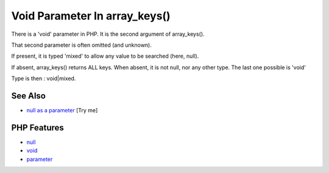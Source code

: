 .. _void-parameter-in-array_keys():

Void Parameter In array_keys()
------------------------------

.. meta::
	:description:
		Void Parameter In array_keys(): There is a 'void' parameter in PHP.
	:twitter:card: summary_large_image
	:twitter:site: @exakat
	:twitter:title: Void Parameter In array_keys()
	:twitter:description: Void Parameter In array_keys(): There is a 'void' parameter in PHP
	:twitter:creator: @exakat
	:twitter:image:src: https://php-tips.readthedocs.io/en/latest/_images/void_parameter.png
	:og:image: https://php-tips.readthedocs.io/en/latest/_images/void_parameter.png
	:og:title: Void Parameter In array_keys()
	:og:type: article
	:og:description: There is a 'void' parameter in PHP
	:og:url: https://php-tips.readthedocs.io/en/latest/tips/void_parameter.html
	:og:locale: en

.. raw:: html

	<script type="application/ld+json">{"@context":"https:\/\/schema.org","@graph":[{"@type":"WebPage","@id":"https:\/\/php-tips.readthedocs.io\/en\/latest\/tips\/void_parameter.html","url":"https:\/\/php-tips.readthedocs.io\/en\/latest\/tips\/void_parameter.html","name":"Void Parameter In array_keys()","isPartOf":{"@id":"https:\/\/www.exakat.io\/"},"datePublished":"Sun, 03 Aug 2025 06:20:38 +0000","dateModified":"Sun, 03 Aug 2025 06:20:38 +0000","description":"There is a 'void' parameter in PHP","inLanguage":"en-US","potentialAction":[{"@type":"ReadAction","target":["https:\/\/php-tips.readthedocs.io\/en\/latest\/tips\/void_parameter.html"]}]},{"@type":"WebSite","@id":"https:\/\/www.exakat.io\/","url":"https:\/\/www.exakat.io\/","name":"Exakat","description":"Smart PHP static analysis","inLanguage":"en-US"}]}</script>

.. image:: ../images/void_parameter.png

There is a 'void' parameter in PHP. It is the second argument of array_keys().

That second parameter is often omitted (and unknown). 

If present, it is typed 'mixed' to allow any value to be searched (here, null). 



If absent, array_keys() returns ALL keys. When absent, it is not null, nor any other type. The last one possible is 'void' 

Type is then : void|mixed.

See Also
________

* `null as a parameter <https://3v4l.org/3JsR4>`_ [Try me]


PHP Features
____________

* `null <https://php-dictionary.readthedocs.io/en/latest/dictionary/null.ini.html>`_

* `void <https://php-dictionary.readthedocs.io/en/latest/dictionary/void.ini.html>`_

* `parameter <https://php-dictionary.readthedocs.io/en/latest/dictionary/parameter.ini.html>`_


